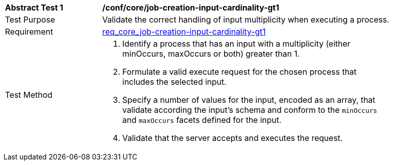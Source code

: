[[ats_core_jon-creation-input-cardinality-gt1]]
[width="90%",cols="2,6a"]
|===
^|*Abstract Test {counter:ats-id}* |*/conf/core/job-creation-input-cardinality-gt1*
^|Test Purpose |Validate the correct handling of input multiplicity when executing a process.
^|Requirement | <<req_core_job-creation-input-cardinality-gt1,req_core_job-creation-input-cardinality-gt1>>
^|Test Method |. Identify a process that has an input with a multiplicity (either minOccurs, maxOccurs or both) greater than 1.
. Formulate a valid execute request for the chosen process that includes the selected input.
. Specify a number of values for the input, encoded as an array, that validate according the input's schema and conform to the `minOccurs` and `maxOccurs` facets defined for the input.
. Validate that the server accepts and executes the request.
|===
